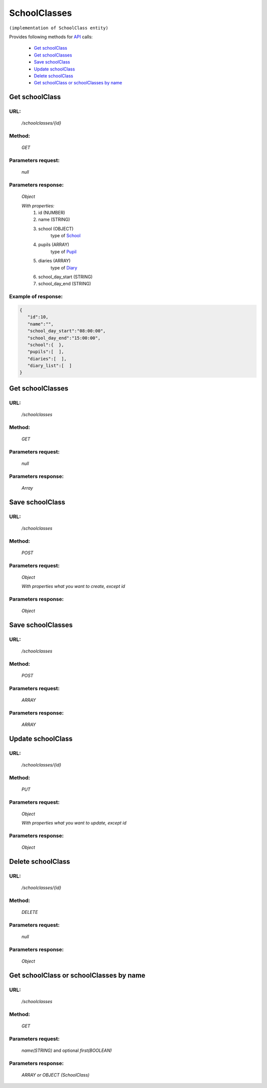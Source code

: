 ﻿SchoolClasses
=============

``(implementation of SchoolClass entity)``

Provides following methods for `API <index.html>`_ calls:

    * `Get schoolClass`_
    * `Get schoolClasses`_
    * `Save schoolClass`_
    * `Update schoolClass`_
    * `Delete schoolClass`_
    * `Get schoolClass or schoolClasses by name`_

.. _`Get schoolClass`:

Get schoolClass
---------------

URL:
~~~~
    */schoolclasses/{id}*

Method:
~~~~~~~
    *GET*

Parameters request:
~~~~~~~~~~~~~~~~~~~
    *null*

Parameters response:
~~~~~~~~~~~~~~~~~~~~
    *Object*

    *With properties:*
        #. id (NUMBER)
        #. name (STRING)
        #. school (OBJECT)
            type of `School <http://docs.ivis.se/en/latest/api/school.html>`_
        #. pupils (ARRAY)
            type of `Pupil <http://docs.ivis.se/en/latest/api/pupil.html>`_
        #. diaries (ARRAY)
             type of `Diary <http://docs.ivis.se/en/latest/api/diary.html>`_
        #. school_day_start (STRING)
        #. school_day_end (STRING)

Example of response:
~~~~~~~~~~~~~~~~~~~~

.. code-block:: json

    {
       "id":10,
       "name":"",
       "school_day_start":"08:00:00",
       "school_day_end":"15:00:00",
       "school":{  },
       "pupils":[  ],
       "diaries":[  ],
       "diary_list":[  ]
    }

.. _`Get schoolClasses`:

Get schoolClasses
-----------------

URL:
~~~~
    */schoolclasses*

Method:
~~~~~~~
    *GET*

Parameters request:
~~~~~~~~~~~~~~~~~~~
    *null*

Parameters response:
~~~~~~~~~~~~~~~~~~~~
    *Array*

.. seealso::
    Array consists of objects from `Get schoolClass`_ method

.. _`Save schoolClass`:

Save schoolClass
----------------

URL:
~~~~
    */schoolclasses*

Method:
~~~~~~~
    *POST*

Parameters request:
~~~~~~~~~~~~~~~~~~~
    *Object*

    *With properties what you want to create, except id*

.. seealso::
    Whole properties list you can see at `Get schoolClass`_

Parameters response:
~~~~~~~~~~~~~~~~~~~~
    *Object*

.. _`Save schoolClasses`:

Save schoolClasses
------------------

URL:
~~~~
    */schoolclasses*

Method:
~~~~~~~
    *POST*

Parameters request:
~~~~~~~~~~~~~~~~~~~
    *ARRAY*

Parameters response:
~~~~~~~~~~~~~~~~~~~~
    *ARRAY*

.. _`Update schoolClass`:

Update schoolClass
------------------

URL:
~~~~
    */schoolclasses/{id}*

Method:
~~~~~~~
    *PUT*

Parameters request:
~~~~~~~~~~~~~~~~~~~
    *Object*

    *With properties what you want to update, except id*

.. seealso::
    Whole properties list you can see at `Get schoolClass`_

Parameters response:
~~~~~~~~~~~~~~~~~~~~
    *Object*

.. _`Delete  schoolClass`:

Delete schoolClass
------------------

URL:
~~~~
    */schoolclasses/{id}*

Method:
~~~~~~~
    *DELETE*

Parameters request:
~~~~~~~~~~~~~~~~~~~
    *null*

Parameters response:
~~~~~~~~~~~~~~~~~~~~
    *Object*

.. _`Get schoolClass or schoolClasses by name`:

Get schoolClass or schoolClasses by name
----------------------------------------

URL:
~~~~
    */schoolclasses*

Method:
~~~~~~~
    *GET*

Parameters request:
~~~~~~~~~~~~~~~~~~~
    *name(STRING)*
    and optional *first(BOOLEAN)*

Parameters response:
~~~~~~~~~~~~~~~~~~~~
    *ARRAY or OBJECT (SchoolClass)*


